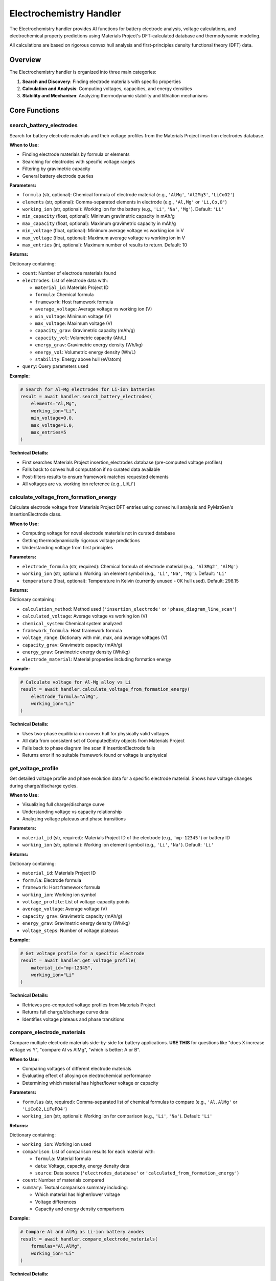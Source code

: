 Electrochemistry Handler
========================

The Electrochemistry handler provides AI functions for battery electrode analysis, voltage calculations, and electrochemical property predictions using Materials Project's DFT-calculated database and thermodynamic modeling.

All calculations are based on rigorous convex hull analysis and first-principles density functional theory (DFT) data.

Overview
--------

The Electrochemistry handler is organized into three main categories:

1. **Search and Discovery**: Finding electrode materials with specific properties
2. **Calculation and Analysis**: Computing voltages, capacities, and energy densities
3. **Stability and Mechanism**: Analyzing thermodynamic stability and lithiation mechanisms

Core Functions
--------------

.. _search_battery_electrodes:

search_battery_electrodes
^^^^^^^^^^^^^^^^^^^^^^^^^

Search for battery electrode materials and their voltage profiles from the Materials Project insertion electrodes database.

**When to Use:**

- Finding electrode materials by formula or elements
- Searching for electrodes with specific voltage ranges
- Filtering by gravimetric capacity
- General battery electrode queries

**Parameters:**

- ``formula`` (str, optional): Chemical formula of electrode material (e.g., ``'AlMg'``, ``'Al2Mg3'``, ``'LiCoO2'``)
- ``elements`` (str, optional): Comma-separated elements in electrode (e.g., ``'Al,Mg'`` or ``'Li,Co,O'``)
- ``working_ion`` (str, optional): Working ion for the battery (e.g., ``'Li'``, ``'Na'``, ``'Mg'``). Default: ``'Li'``
- ``min_capacity`` (float, optional): Minimum gravimetric capacity in mAh/g
- ``max_capacity`` (float, optional): Maximum gravimetric capacity in mAh/g  
- ``min_voltage`` (float, optional): Minimum average voltage vs working ion in V
- ``max_voltage`` (float, optional): Maximum average voltage vs working ion in V
- ``max_entries`` (int, optional): Maximum number of results to return. Default: 10

**Returns:**

Dictionary containing:

- ``count``: Number of electrode materials found
- ``electrodes``: List of electrode data with:
  
  - ``material_id``: Materials Project ID
  - ``formula``: Chemical formula
  - ``framework``: Host framework formula
  - ``average_voltage``: Average voltage vs working ion (V)
  - ``min_voltage``: Minimum voltage (V)
  - ``max_voltage``: Maximum voltage (V)
  - ``capacity_grav``: Gravimetric capacity (mAh/g)
  - ``capacity_vol``: Volumetric capacity (Ah/L)
  - ``energy_grav``: Gravimetric energy density (Wh/kg)
  - ``energy_vol``: Volumetric energy density (Wh/L)
  - ``stability``: Energy above hull (eV/atom)

- ``query``: Query parameters used

**Example:**

.. code-block:: python

   # Search for Al-Mg electrodes for Li-ion batteries
   result = await handler.search_battery_electrodes(
       elements="Al,Mg",
       working_ion="Li",
       min_voltage=0.0,
       max_voltage=1.0,
       max_entries=5
   )

**Technical Details:**

- First searches Materials Project insertion_electrodes database (pre-computed voltage profiles)
- Falls back to convex hull computation if no curated data available
- Post-filters results to ensure framework matches requested elements
- All voltages are vs. working ion reference (e.g., Li/Li⁺)

.. _calculate_voltage_from_formation_energy:

calculate_voltage_from_formation_energy
^^^^^^^^^^^^^^^^^^^^^^^^^^^^^^^^^^^^^^^

Calculate electrode voltage from Materials Project DFT entries using convex hull analysis and PyMatGen's InsertionElectrode class.

**When to Use:**

- Computing voltage for novel electrode materials not in curated database
- Getting thermodynamically rigorous voltage predictions
- Understanding voltage from first principles

**Parameters:**

- ``electrode_formula`` (str, required): Chemical formula of electrode material (e.g., ``'Al3Mg2'``, ``'AlMg'``)
- ``working_ion`` (str, optional): Working ion element symbol (e.g., ``'Li'``, ``'Na'``, ``'Mg'``). Default: ``'Li'``
- ``temperature`` (float, optional): Temperature in Kelvin (currently unused - 0K hull used). Default: 298.15

**Returns:**

Dictionary containing:

- ``calculation_method``: Method used (``'insertion_electrode'`` or ``'phase_diagram_line_scan'``)
- ``calculated_voltage``: Average voltage vs working ion (V)
- ``chemical_system``: Chemical system analyzed
- ``framework_formula``: Host framework formula
- ``voltage_range``: Dictionary with min, max, and average voltages (V)
- ``capacity_grav``: Gravimetric capacity (mAh/g)
- ``energy_grav``: Gravimetric energy density (Wh/kg)
- ``electrode_material``: Material properties including formation energy

**Example:**

.. code-block:: python

   # Calculate voltage for Al-Mg alloy vs Li
   result = await handler.calculate_voltage_from_formation_energy(
       electrode_formula="AlMg",
       working_ion="Li"
   )

**Technical Details:**

- Uses two-phase equilibria on convex hull for physically valid voltages
- All data from consistent set of ComputedEntry objects from Materials Project
- Falls back to phase diagram line scan if InsertionElectrode fails
- Returns error if no suitable framework found or voltage is unphysical

.. _get_voltage_profile:

get_voltage_profile
^^^^^^^^^^^^^^^^^^^

Get detailed voltage profile and phase evolution data for a specific electrode material. Shows how voltage changes during charge/discharge cycles.

**When to Use:**

- Visualizing full charge/discharge curve
- Understanding voltage vs capacity relationship
- Analyzing voltage plateaus and phase transitions

**Parameters:**

- ``material_id`` (str, required): Materials Project ID of the electrode (e.g., ``'mp-12345'``) or battery ID
- ``working_ion`` (str, optional): Working ion element symbol (e.g., ``'Li'``, ``'Na'``). Default: ``'Li'``

**Returns:**

Dictionary containing:

- ``material_id``: Materials Project ID
- ``formula``: Electrode formula
- ``framework``: Host framework formula
- ``working_ion``: Working ion symbol
- ``voltage_profile``: List of voltage-capacity points
- ``average_voltage``: Average voltage (V)
- ``capacity_grav``: Gravimetric capacity (mAh/g)
- ``energy_grav``: Gravimetric energy density (Wh/kg)
- ``voltage_steps``: Number of voltage plateaus

**Example:**

.. code-block:: python

   # Get voltage profile for a specific electrode
   result = await handler.get_voltage_profile(
       material_id="mp-12345",
       working_ion="Li"
   )

**Technical Details:**

- Retrieves pre-computed voltage profiles from Materials Project
- Returns full charge/discharge curve data
- Identifies voltage plateaus and phase transitions

.. _compare_electrode_materials:

compare_electrode_materials
^^^^^^^^^^^^^^^^^^^^^^^^^^^

Compare multiple electrode materials side-by-side for battery applications. **USE THIS** for questions like "does X increase voltage vs Y", "compare Al vs AlMg", "which is better: A or B".

**When to Use:**

- Comparing voltages of different electrode materials
- Evaluating effect of alloying on electrochemical performance
- Determining which material has higher/lower voltage or capacity

**Parameters:**

- ``formulas`` (str, required): Comma-separated list of chemical formulas to compare (e.g., ``'Al,AlMg'`` or ``'LiCoO2,LiFePO4'``)
- ``working_ion`` (str, optional): Working ion for comparison (e.g., ``'Li'``, ``'Na'``). Default: ``'Li'``

**Returns:**

Dictionary containing:

- ``working_ion``: Working ion used
- ``comparison``: List of comparison results for each material with:
  
  - ``formula``: Material formula
  - ``data``: Voltage, capacity, energy density data
  - ``source``: Data source (``'electrodes_database'`` or ``'calculated_from_formation_energy'``)

- ``count``: Number of materials compared
- ``summary``: Textual comparison summary including:
  
  - Which material has higher/lower voltage
  - Voltage differences
  - Capacity and energy density comparisons

**Example:**

.. code-block:: python

   # Compare Al and AlMg as Li-ion battery anodes
   result = await handler.compare_electrode_materials(
       formulas="Al,AlMg",
       working_ion="Li"
   )

**Technical Details:**

- Tries electrodes database first, falls back to formation energy calculation
- Automatically generates comparison summary
- All data from Materials Project DFT calculations - no heuristics

Stability and Mechanism Analysis
---------------------------------

.. _check_composition_stability:

check_composition_stability
^^^^^^^^^^^^^^^^^^^^^^^^^^^

Check if a composition is thermodynamically stable (on convex hull). **USE THIS** to determine if a material can exist as a stable phase or if it decomposes.

**When to Use:**

- Determining if a material is thermodynamically stable
- Finding decomposition products
- Questions about "can form", "stable phase", "energy above hull"

**Parameters:**

- ``composition`` (str, required): Chemical composition to check (e.g., ``'Cu8LiAl'``, ``'Li3Al2'``, ``'Cu80Li10Al10'``)

**Returns:**

Dictionary containing:

- ``composition``: Input composition
- ``is_stable``: Boolean indicating if composition is on convex hull
- ``energy_above_hull``: Energy above hull in eV/atom (0 = stable, None if no entry exists)
- ``material_id``: Materials Project ID if entry exists
- ``decomposition``: List of decomposition products if unstable, with:
  
  - ``formula``: Decomposition product formula
  - ``fraction``: Mole fraction
  - ``material_id``: Materials Project ID

- ``hull_energy``: Energy on convex hull (eV/atom)
- ``formation_energy``: Formation energy per atom (eV/atom)

**Example:**

.. code-block:: python

   # Check if Cu8LiAl is thermodynamically stable
   result = await handler.check_composition_stability(
       composition="Cu8LiAl"
   )

**Technical Details:**

- Uses 0 K convex hull from DFT calculations
- Returns energy above hull (E_above_hull = 0 means stable)
- Provides decomposition products if unstable
- Returns None for E_above_hull if composition not in database

.. _analyze_anode_viability:

analyze_anode_viability
^^^^^^^^^^^^^^^^^^^^^^^

Comprehensive analysis of a composition as a potential battery anode, including stability check and voltage calculation. **USE THIS** for questions about whether a material "can form an anode" or "is suitable as anode".

**When to Use:**

- Evaluating materials as potential battery anodes
- Combined stability + voltage analysis
- Determining anode viability

**Parameters:**

- ``composition`` (str, required): Chemical composition to analyze (e.g., ``'Cu8LiAl'``, ``'AlMg'``, ``'Li3Al2'``)
- ``working_ion`` (str, optional): Working ion for battery (e.g., ``'Li'``, ``'Na'``). Default: ``'Li'``

**Returns:**

Dictionary containing:

- ``composition``: Input composition
- ``working_ion``: Working ion used
- ``is_stable``: Thermodynamic stability boolean
- ``energy_above_hull``: Energy above hull (eV/atom)
- ``voltage_data``: Voltage calculation results (if stable enough) with:
  
  - ``average_voltage``: Average voltage vs working ion (V)
  - ``capacity_grav``: Gravimetric capacity (mAh/g)
  - ``energy_grav``: Gravimetric energy density (Wh/kg)

- ``decomposition``: Decomposition products (if unstable)
- ``viability_assessment``: Textual assessment of anode viability

**Example:**

.. code-block:: python

   # Analyze AlMg as Li-ion anode
   result = await handler.analyze_anode_viability(
       composition="AlMg",
       working_ion="Li"
   )

**Technical Details:**

- First checks thermodynamic stability
- If viable (E_above_hull < 0.1 eV/atom), calculates voltage
- Provides comprehensive viability assessment
- Returns decomposition products if unstable

.. _analyze_lithiation_mechanism:

analyze_lithiation_mechanism
^^^^^^^^^^^^^^^^^^^^^^^^^^^^

Analyze the lithiation mechanism of a host material. Reports phase evolution, two-phase vs single-phase reactions, and equilibrium phases at each voltage step. **USE THIS** for questions about "two-phase reaction", "lithiation mechanism", "phase evolution", "what phases form", "initial reaction".

**When to Use:**

- Understanding lithiation mechanism
- Identifying two-phase vs single-phase reactions
- Analyzing phase evolution during charge/discharge
- Determining equilibrium phases at each voltage plateau

**Parameters:**

- ``host_composition`` (str, required): Host material composition (e.g., ``'AlCu'``, ``'CuAl'``, ``'Al'``, ``'Mg'``). Do NOT include Li.
- ``working_ion`` (str, optional): Working ion for battery (e.g., ``'Li'``, ``'Na'``). Default: ``'Li'``
- ``max_x`` (float, optional): Maximum Li per host atom to analyze. Default: 3.0
- ``room_temp`` (bool, optional): Filter out phases hard to form at room temperature (E_hull > 0.03 eV/atom). Default: True

**Returns:**

Dictionary containing:

- ``host_composition``: Host material analyzed
- ``working_ion``: Working ion symbol
- ``max_x``: Maximum x in Li_x(Host) analyzed
- ``voltage_plateaus``: List of voltage plateaus with:
  
  - ``voltage``: Plateau voltage (V)
  - ``x_range``: Composition range [x_start, x_end]
  - ``reaction_type``: ``'two-phase'`` or ``'single-phase'``
  - ``phases_present``: List of equilibrium phases
  - ``phase_reaction``: Phase transformation description

- ``initial_reaction``: Description of first lithiation step
- ``full_sequence``: Complete lithiation sequence description
- ``room_temp_filtered``: Whether room temperature filtering was applied

**Example:**

.. code-block:: python

   # Analyze lithiation mechanism of Al
   result = await handler.analyze_lithiation_mechanism(
       host_composition="Al",
       working_ion="Li",
       max_x=3.0,
       room_temp=True
   )

**Technical Details:**

- Computes convex hull of G(x) vs x for Li_x(Host)
- Identifies voltage plateaus from hull segments
- Determines equilibrium phases from endpoint decompositions
- Reports two-state plateaus vs single-phase regions
- Filters metastable phases if room_temp=True (E_hull > 0.03 eV/atom)

.. _estimate_ion_hopping_barrier:

estimate_ion_hopping_barrier
^^^^^^^^^^^^^^^^^^^^^^^^^^^^

Estimate the ion hopping/diffusion barrier (activation energy, eV) for an intercalating ion moving between sites in an electrode material. **USE THIS** for questions about ion mobility, diffusion barriers, or lithium hopping in electrodes.

**When to Use:**

- Estimating ion diffusion barriers
- Understanding ion mobility in electrodes
- Questions about activation energy for ion hopping
- Comparing diffusion rates between materials

**Parameters:**

- ``host_material`` (str, required): Host electrode material formula (e.g., ``'C6'`` (graphite), ``'LiFePO4'``, ``'TiS2'``)
- ``ion`` (str, optional): Intercalating ion (e.g., ``'Li'``, ``'Na'``, ``'Mg'``). Default: ``'Li'``
- ``structure_type`` (str, optional): Structure type/dimensionality:
  
  - ``'layered'``: 2D layered materials (graphite, TMDs)
  - ``'1D-channel'``: 1D channel structures
  - ``'3D'``: 3D frameworks (spinels, garnets)
  - ``'olivine'``: Olivine structures (LiFePO4)
  - Optional - will auto-classify if not provided

**Returns:**

Dictionary containing:

- ``host_material``: Host material formula
- ``ion``: Intercalating ion symbol
- ``structure_type``: Classified structure type
- ``activation_energy_eV``: Estimated activation energy (eV)
- ``energy_range_eV``: Typical range [min, max] (eV)
- ``method``: Estimation method (``'structure_heuristic_v1'``)
- ``descriptors``: Additional information:
  
  - ``literature_value``: True if from known literature benchmark
  - ``note``: Description of material class
  - ``structure_type``: Structure classification

**Example:**

.. code-block:: python

   # Estimate Li hopping barrier in graphite
   result = await handler.estimate_ion_hopping_barrier(
       host_material="C6",
       ion="Li",
       structure_type="layered"
   )

**Technical Details:**

- Uses structure-based heuristics and literature benchmark values
- Exact formula matches return high-confidence literature values
- Structure-based estimates for unknown materials
- Auto-classifies structure type if not provided
- Caveats: Actual barriers depend on crystallographic pathway, site occupancy, lattice strain

**Known Literature Benchmarks:**

- Li in C6 (graphite): 0.30-0.40 eV
- Li in LiFePO4: 0.20-0.55 eV
- Na in hard carbon: 0.10-0.40 eV
- Li in TiS2: 0.25-0.38 eV

**Structure-Based Estimates:**

- Layered (2D): 0.20-0.40 eV
- 1D channels: 0.30-0.60 eV
- 3D frameworks: 0.40-0.80 eV
- Olivines: 0.50-0.70 eV

Database and Citations
----------------------

**Data Sources:**

- **Materials Project**: DFT-calculated formation energies, crystal structures, electrochemical properties
- **PyMatGen**: InsertionElectrode class for voltage calculations, convex hull analysis

**Calculation Methods:**

- **Convex Hull Analysis**: Thermodynamically rigorous voltage calculations based on phase equilibria
- **0 K DFT**: All energies from density functional theory at 0 K
- **InsertionElectrode**: PyMatGen's two-phase equilibrium voltage calculator

**Citations:**

All Electrochemistry functions cite:

- **Materials Project**: Jain, A. et al. (2013). The Materials Project: A materials genome approach to accelerating materials innovation. *APL Materials*, 1(1), 011002. DOI: 10.1063/1.4812323
- **PyMatGen**: Ong, S. P. et al. (2013). Python Materials Genomics (pymatgen): A robust, open-source python library for materials analysis. *Computational Materials Science*, 68, 314-319. DOI: 10.1016/j.commatsci.2012.10.028

Notes
-----

- All voltages are reported vs. working ion reference (e.g., Li/Li⁺, Na/Na⁺)
- Capacities in mAh/g (gravimetric) or Ah/L (volumetric)
- Energy densities in Wh/kg (gravimetric) or Wh/L (volumetric)
- Stability threshold: E_above_hull < 0.03 eV/atom considered synthesizable at room temperature
- All thermodynamic data from 0 K DFT calculations
- Framework compositions verified to match requested elements in search results
